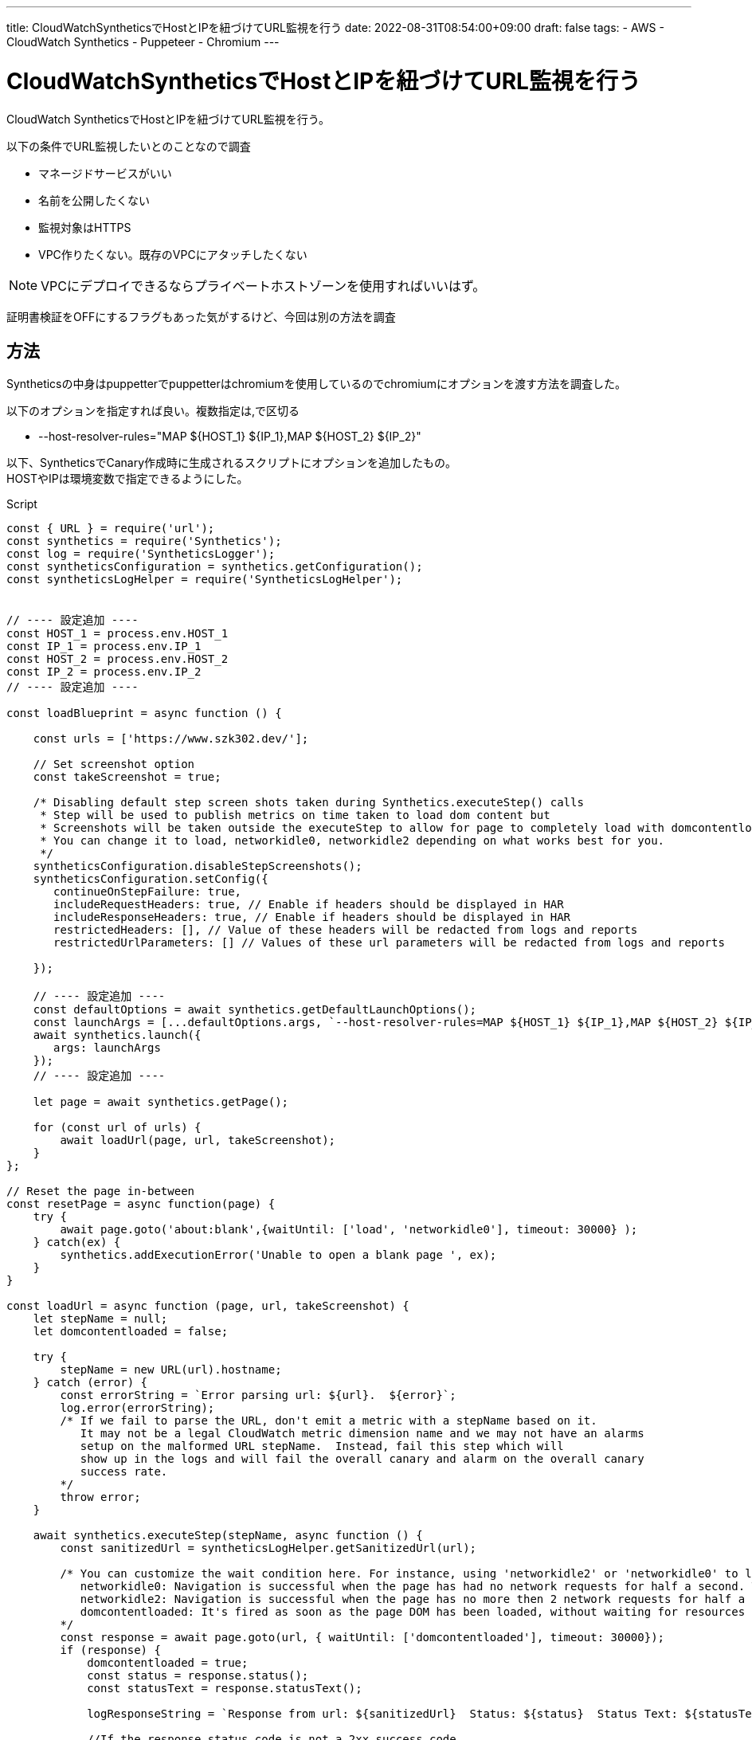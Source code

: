 ---
title: CloudWatchSyntheticsでHostとIPを紐づけてURL監視を行う
date: 2022-08-31T08:54:00+09:00
draft: false
tags:
  - AWS
  - CloudWatch Synthetics
  - Puppeteer
  - Chromium
---

= CloudWatchSyntheticsでHostとIPを紐づけてURL監視を行う

CloudWatch SyntheticsでHostとIPを紐づけてURL監視を行う。

以下の条件でURL監視したいとのことなので調査

* マネージドサービスがいい
* 名前を公開したくない
* 監視対象はHTTPS
* VPC作りたくない。既存のVPCにアタッチしたくない

NOTE: VPCにデプロイできるならプライベートホストゾーンを使用すればいいはず。

証明書検証をOFFにするフラグもあった気がするけど、今回は別の方法を調査

== 方法

Syntheticsの中身はpuppetterでpuppetterはchromiumを使用しているのでchromiumにオプションを渡す方法を調査した。

以下のオプションを指定すれば良い。複数指定は,で区切る

* --host-resolver-rules="MAP ${HOST_1} ${IP_1},MAP ${HOST_2} ${IP_2}"

以下、SyntheticsでCanary作成時に生成されるスクリプトにオプションを追加したもの。 +
HOSTやIPは環境変数で指定できるようにした。

.Script
[source,js]
----
const { URL } = require('url');
const synthetics = require('Synthetics');
const log = require('SyntheticsLogger');
const syntheticsConfiguration = synthetics.getConfiguration();
const syntheticsLogHelper = require('SyntheticsLogHelper');


// ---- 設定追加 ----
const HOST_1 = process.env.HOST_1
const IP_1 = process.env.IP_1
const HOST_2 = process.env.HOST_2
const IP_2 = process.env.IP_2
// ---- 設定追加 ----
 
const loadBlueprint = async function () {
 
    const urls = ['https://www.szk302.dev/'];
    
    // Set screenshot option
    const takeScreenshot = true;
 
    /* Disabling default step screen shots taken during Synthetics.executeStep() calls
     * Step will be used to publish metrics on time taken to load dom content but
     * Screenshots will be taken outside the executeStep to allow for page to completely load with domcontentloaded
     * You can change it to load, networkidle0, networkidle2 depending on what works best for you.
     */
    syntheticsConfiguration.disableStepScreenshots();
    syntheticsConfiguration.setConfig({
       continueOnStepFailure: true,
       includeRequestHeaders: true, // Enable if headers should be displayed in HAR
       includeResponseHeaders: true, // Enable if headers should be displayed in HAR
       restrictedHeaders: [], // Value of these headers will be redacted from logs and reports
       restrictedUrlParameters: [] // Values of these url parameters will be redacted from logs and reports

    });

    // ---- 設定追加 ----
    const defaultOptions = await synthetics.getDefaultLaunchOptions();
    const launchArgs = [...defaultOptions.args, `--host-resolver-rules=MAP ${HOST_1} ${IP_1},MAP ${HOST_2} ${IP_2}`];
    await synthetics.launch({
       args: launchArgs
    });
    // ---- 設定追加 ----
    
    let page = await synthetics.getPage();
    
    for (const url of urls) {
        await loadUrl(page, url, takeScreenshot);
    }
};

// Reset the page in-between
const resetPage = async function(page) {
    try {
        await page.goto('about:blank',{waitUntil: ['load', 'networkidle0'], timeout: 30000} );
    } catch(ex) {
        synthetics.addExecutionError('Unable to open a blank page ', ex);
    }
}
 
const loadUrl = async function (page, url, takeScreenshot) {
    let stepName = null;
    let domcontentloaded = false;
 
    try {
        stepName = new URL(url).hostname;
    } catch (error) {
        const errorString = `Error parsing url: ${url}.  ${error}`;
        log.error(errorString);
        /* If we fail to parse the URL, don't emit a metric with a stepName based on it.
           It may not be a legal CloudWatch metric dimension name and we may not have an alarms
           setup on the malformed URL stepName.  Instead, fail this step which will
           show up in the logs and will fail the overall canary and alarm on the overall canary
           success rate.
        */
        throw error;
    }
    
    await synthetics.executeStep(stepName, async function () {
        const sanitizedUrl = syntheticsLogHelper.getSanitizedUrl(url);
        
        /* You can customize the wait condition here. For instance, using 'networkidle2' or 'networkidle0' to load page completely.
           networkidle0: Navigation is successful when the page has had no network requests for half a second. This might never happen if page is constantly loading multiple resources.
           networkidle2: Navigation is successful when the page has no more then 2 network requests for half a second.
           domcontentloaded: It's fired as soon as the page DOM has been loaded, without waiting for resources to finish loading. Can be used and then add explicit await page.waitFor(timeInMs) 
        */
        const response = await page.goto(url, { waitUntil: ['domcontentloaded'], timeout: 30000});
        if (response) {
            domcontentloaded = true;
            const status = response.status();
            const statusText = response.statusText();
 
            logResponseString = `Response from url: ${sanitizedUrl}  Status: ${status}  Status Text: ${statusText}`;

            //If the response status code is not a 2xx success code
            if (response.status() < 200 || response.status() > 299) {
                throw `Failed to load url: ${sanitizedUrl} ${response.status()} ${response.statusText()}`;
            }
        } else {
            const logNoResponseString = `No response returned for url: ${sanitizedUrl}`;
            log.error(logNoResponseString);
            throw new Error(logNoResponseString);
        }
    });
    
    // Wait for 15 seconds to let page load fully before taking screenshot.
    if (domcontentloaded && takeScreenshot) {
        await page.waitFor(15000);
        await synthetics.takeScreenshot(stepName, 'loaded');
        await resetPage(page);
    }
};
 
const urls = [];
 
exports.handler = async () => {
    return await loadBlueprint();
}
----

== 参考

* https://docs.aws.amazon.com/ja_jp/AmazonCloudWatch/latest/monitoring/CloudWatch_Synthetics_Canaries_Library_Nodejs.html[Node.js Canary スクリプト用のライブラリ関数#ウェブセキュリティを無効にするには、CloudWatch Synthetics の起動パラメータの引数に --disable-web-security フラグを追加します。]
* https://chromium.googlesource.com/chromium/src/+/main/net/dns/README.md[Chrome Host Resolution]
* https://pptr.dev/#working-with-chrome-extensions[Working with Chrome Extensions]
